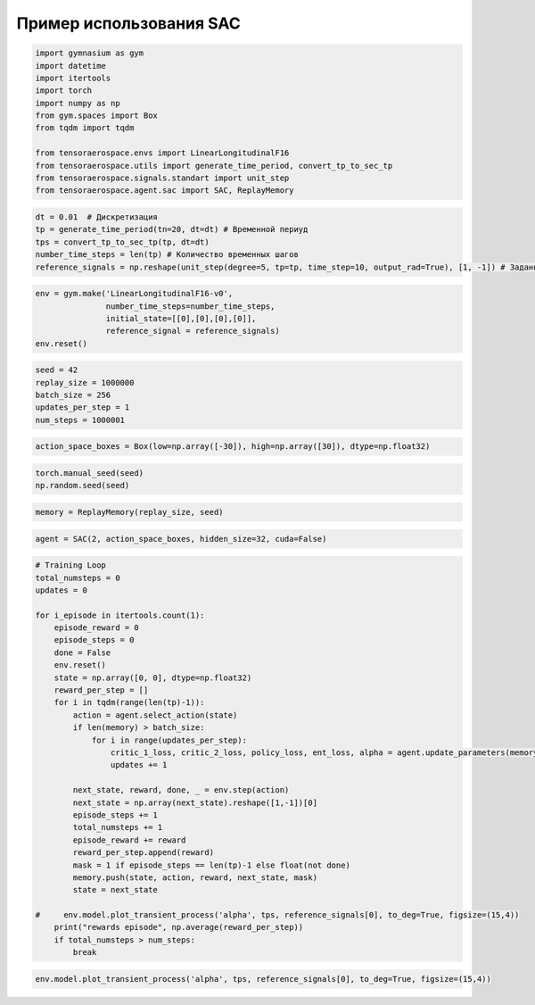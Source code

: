 Пример использования SAC
===========================================================

.. code:: python

    import gymnasium as gym 
    import datetime
    import itertools
    import torch
    import numpy as np
    from gym.spaces import Box
    from tqdm import tqdm
    
    from tensoraerospace.envs import LinearLongitudinalF16
    from tensoraerospace.utils import generate_time_period, convert_tp_to_sec_tp
    from tensoraerospace.signals.standart import unit_step
    from tensoraerospace.agent.sac import SAC, ReplayMemory


.. code:: python

    dt = 0.01  # Дискретизация
    tp = generate_time_period(tn=20, dt=dt) # Временной периуд
    tps = convert_tp_to_sec_tp(tp, dt=dt)
    number_time_steps = len(tp) # Количество временных шагов
    reference_signals = np.reshape(unit_step(degree=5, tp=tp, time_step=10, output_rad=True), [1, -1]) # Заданный сигнал

.. code:: python

    env = gym.make('LinearLongitudinalF16-v0',
                   number_time_steps=number_time_steps, 
                   initial_state=[[0],[0],[0],[0]],
                   reference_signal = reference_signals)
    env.reset()

.. code:: python

    seed = 42
    replay_size = 1000000
    batch_size = 256
    updates_per_step = 1
    num_steps = 1000001

.. code:: python

    action_space_boxes = Box(low=np.array([-30]), high=np.array([30]), dtype=np.float32)

.. code:: python

    torch.manual_seed(seed)
    np.random.seed(seed)

.. code:: python

    memory = ReplayMemory(replay_size, seed)

.. code:: python

    agent = SAC(2, action_space_boxes, hidden_size=32, cuda=False)

.. code:: python

    # Training Loop
    total_numsteps = 0
    updates = 0
    
    for i_episode in itertools.count(1):
        episode_reward = 0
        episode_steps = 0
        done = False
        env.reset()
        state = np.array([0, 0], dtype=np.float32)
        reward_per_step = []
        for i in tqdm(range(len(tp)-1)):
            action = agent.select_action(state)
            if len(memory) > batch_size:
                for i in range(updates_per_step):
                    critic_1_loss, critic_2_loss, policy_loss, ent_loss, alpha = agent.update_parameters(memory, batch_size, updates)
                    updates += 1
            
            next_state, reward, done, _ = env.step(action) 
            next_state = np.array(next_state).reshape([1,-1])[0]
            episode_steps += 1
            total_numsteps += 1
            episode_reward += reward
            reward_per_step.append(reward)
            mask = 1 if episode_steps == len(tp)-1 else float(not done)
            memory.push(state, action, reward, next_state, mask)
            state = next_state
        
    #     env.model.plot_transient_process('alpha', tps, reference_signals[0], to_deg=True, figsize=(15,4))
        print("rewards episode", np.average(reward_per_step))
        if total_numsteps > num_steps:
            break


.. code:: python

    env.model.plot_transient_process('alpha', tps, reference_signals[0], to_deg=True, figsize=(15,4))




.. image:: output_10_0.png



